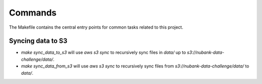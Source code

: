 Commands
========

The Makefile contains the central entry points for common tasks related to this project.

Syncing data to S3
^^^^^^^^^^^^^^^^^^

* `make sync_data_to_s3` will use `aws s3 sync` to recursively sync files in `data/` up to `s3://nubank-data-challenge/data/`.
* `make sync_data_from_s3` will use `aws s3 sync` to recursively sync files from `s3://nubank-data-challenge/data/` to `data/`.
